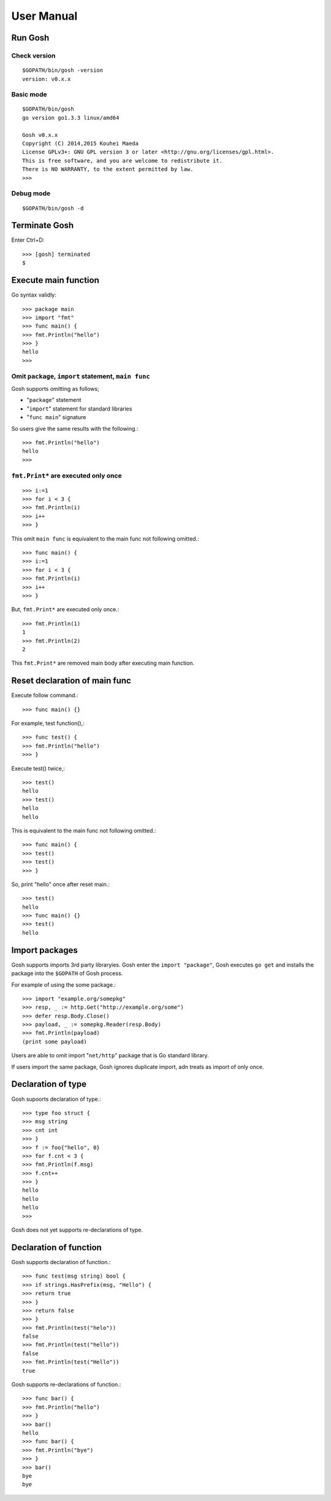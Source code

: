 =============
 User Manual
=============

Run Gosh
========

Check version
---------------
::

   $GOPATH/bin/gosh -version
   version: v0.x.x

Basic mode
----------
::

   $GOPATH/bin/gosh
   go version go1.3.3 linux/amd64
   
   Gosh v0.x.x
   Copyright (C) 2014,2015 Kouhei Maeda
   License GPLv3+: GNU GPL version 3 or later <http://gnu.org/licenses/gpl.html>.
   This is free software, and you are welcome to redistribute it.
   There is NO WARRANTY, to the extent permitted by law.
   >>> 

Debug mode
----------
::

   $GOPATH/bin/gosh -d

Terminate Gosh
==============

Enter Ctrl+D::

  >>> [gosh] terminated
  $

Execute main function
=====================

Go syntax validly::

  >>> package main
  >>> import "fmt"
  >>> func main() {
  >>> fmt.Println("hello")
  >>> }
  hello
  >>>

Omit ``package``, ``import`` statement, ``main func``
-----------------------------------------------------

Gosh supports omitting as follows;

* "``package``" statement
* "``import``" statement for standard libraries
* "``func main``" signature

So users give the same results with the following.::

  >>> fmt.Println("hello")
  hello
  >>>

``fmt.Print*`` are executed only once
-------------------------------------
::

   >>> i:=1
   >>> for i < 3 {
   >>> fmt.Println(i)
   >>> i++
   >>> }

This omit ``main func`` is equivalent to the main func not following omitted.::

  >>> func main() {
  >>> i:=1
  >>> for i < 3 {
  >>> fmt.Println(i)
  >>> i++
  >>> }

But, ``fmt.Print*`` are executed only once.::

  >>> fmt.Println(1)
  1
  >>> fmt.Println(2)
  2

This ``fmt.Print*`` are removed main body after executing main function.


Reset declaration of main func
==============================

Execute follow command.::

  >>> func main() {}

For example, test function(),::

  >>> func test() {
  >>> fmt.Println("hello")
  >>> }

Execute test() twice,::

  >>> test()
  hello
  >>> test()
  hello
  hello

This is equivalent to the main func not following omitted.::

  >>> func main() {
  >>> test()
  >>> test()
  >>> }

So, print "hello" once after reset main.::

  >>> test()
  hello
  >>> func main() {}
  >>> test()
  hello

Import packages
===============

Gosh supports imports 3rd party libraryies. Gosh enter the ``import "package"``, Gosh executes ``go get`` and installs the package into the ``$GOPATH`` of Gosh process.

For example of using the some package.::

  >>> import "example.org/somepkg"
  >>> resp, _ := http.Get("http://example.org/some")
  >>> defer resp.Body.Close()
  >>> payload, _ := somepkg.Reader(resp.Body)
  >>> fmt.Println(payload)
  (print some payload)

Users are able to omit import "``net/http``" package that is Go standard library.

If users import the same package, Gosh ignores duplicate import, adn treats as import of only once.

Declaration of type
===================

Gosh supoorts declaration of type.::

  >>> type foo struct {
  >>> msg string
  >>> cnt int
  >>> }
  >>> f := foo{"hello", 0}
  >>> for f.cnt < 3 {
  >>> fmt.Println(f.msg)
  >>> f.cnt++
  >>> }
  hello
  hello
  hello
  >>>

Gosh does not yet supports re-declarations of type.

Declaration of function
=======================

Gosh supports declaration of function.::

  >>> func test(msg string) bool {
  >>> if strings.HasPrefix(msg, "Hello") {
  >>> return true
  >>> }
  >>> return false
  >>> }
  >>> fmt.Println(test("helo"))
  false
  >>> fmt.Println(test("hello"))
  false
  >>> fmt.Println(test("Hello"))
  true

Gosh supports re-declarations of function.::

  >>> func bar() {
  >>> fmt.Println("hello")
  >>> }
  >>> bar()
  hello
  >>> func bar() {
  >>> fmt.Println("bye")
  >>> }
  >>> bar()
  bye
  bye
